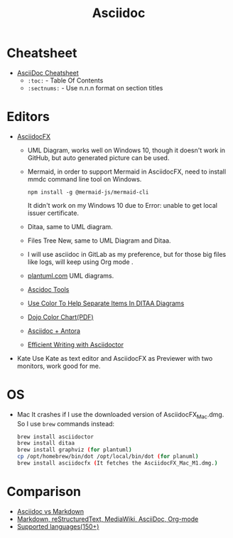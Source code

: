 #+title: Asciidoc

* Cheatsheet
- [[https://powerman.name/doc/asciidoc][AsciiDoc Cheatsheet]]
  * =:toc:= - Table Of Contents
  * =:sectnums:= - Use n.n.n format on section titles
* Editors
- [[https://www.asciidocfx.com/][AsciidocFX]]
  + UML Diagram, works well on Windows 10, though it doesn't work in GitHub, but auto generated picture can be used.
  + Mermaid, in order to support Mermaid in AsciidocFX, need to install mmdc command line tool on Windows.
    #+begin_src shell
    npm install -g @mermaid-js/mermaid-cli
    #+end_src
    It didn't work on my Windows 10 due to Error: unable to get local issuer certificate.
  + Ditaa, same to UML diagram.
  + Files Tree New, same to UML Diagram and Ditaa.
  + I will use asciidoc in GitLab as my preference, but for those big files like logs, will keep using Org mode .
  + [[https://plantuml.com/][plantuml.com]] UML diagrams.
  + [[https://docs.asciidoctor.org/asciidoctor/latest/tooling/][Ascidoc Tools]]
  + [[https://dojofive.com/blog/ditaa-color-codes-for-diagrams/][Use Color To Help Separate Items In DITAA Diagrams]]
  + [[https://dojofive.com/wp-content/uploads/2023/06/dojo-five-ditaa-color-chart.pdf][Dojo Color Chart(PDF)]]
  + [[https://www.dewanahmed.com/markdown-asciidoc-restructuredtext/#anonymous1-wrote][Asciidoc + Antora]]
  + [[https://www.alexdico.com/asciidoctor/2022/03/08/efficient-writing-with-asciidoctor.html][Efficient Writing with Asciidoctor]]
- Kate
  Use Kate as text editor and AsciidocFX as Previewer with two monitors, work good for me.
* OS
- Mac
  It crashes if I use the downloaded version of AsciidocFX_Mac.dmg.
  So I use =brew= commands instead:
  #+BEGIN_SRC bash
  brew install asciidoctor
  brew install ditaa
  brew install graphviz (for plantuml)
  cp /opt/homebrew/bin/dot /opt/local/bin/dot (for planuml)
  brew install asciidocfx (It fetches the AsciidocFX_Mac_M1.dmg.)
  #+END_SRC
* Comparison
  + [[https://docs.asciidoctor.org/asciidoc/latest/asciidoc-vs-markdown/][Asciidoc vs Markdown]]
  + [[https://hyperpolyglot.org/lightweight-markup][Markdown, reStructuredText, MediaWiki, AsciiDoc, Org-mode]]
  + [[https://www.gnu.org/software/src-highlite/source-highlight.html#Supported-languages][Supported languages(150+)]]
